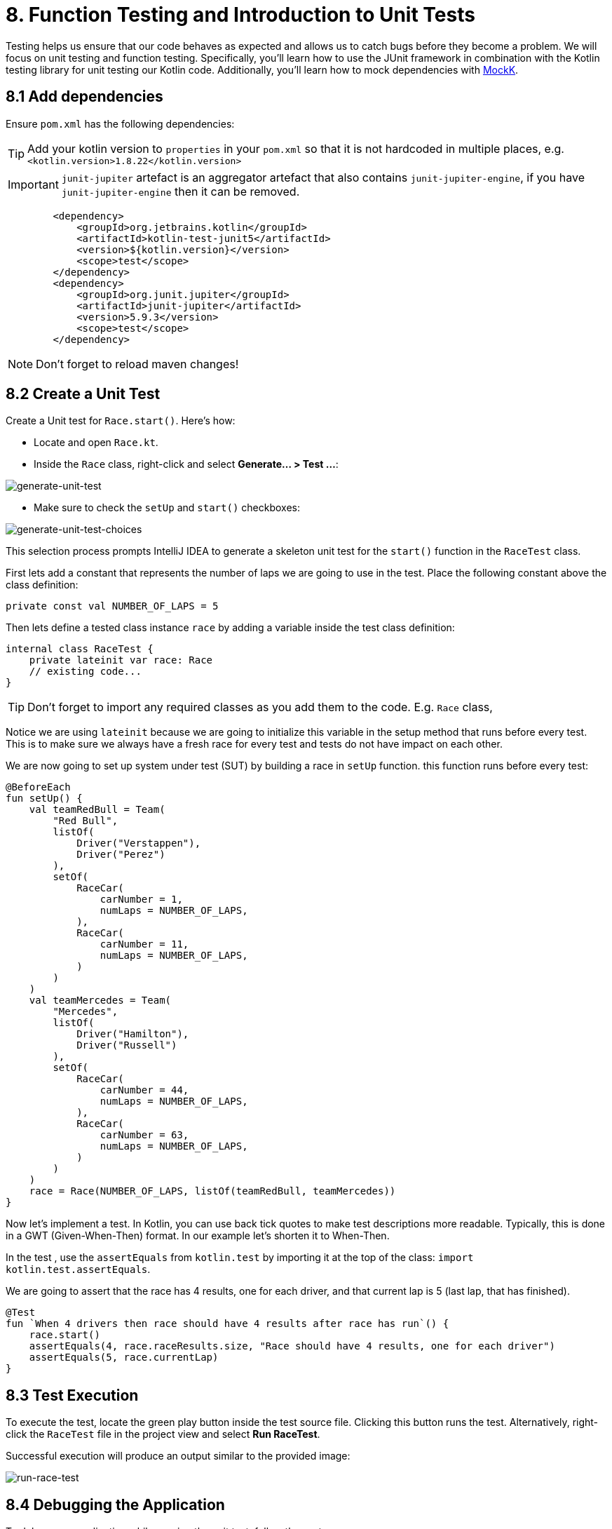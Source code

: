 = 8. Function Testing and Introduction to Unit Tests
:sectanchors:

Testing helps us ensure that our code behaves as expected and allows us to catch bugs before they become a problem. We will focus on unit testing and function testing. Specifically, you'll learn how to use the JUnit framework in combination with the Kotlin testing library for unit testing our Kotlin code. Additionally, you'll learn how to mock dependencies with https://mockk.io/[MockK].


== 8.1 Add dependencies

Ensure `pom.xml` has the following dependencies:

TIP: Add your kotlin version to `properties` in your `pom.xml` so that it is not hardcoded in multiple places, e.g. `<kotlin.version>1.8.22</kotlin.version>`

IMPORTANT: `junit-jupiter` artefact is an aggregator artefact that also contains `junit-jupiter-engine`, if you have `junit-jupiter-engine` then it can be removed.

----
        <dependency>
            <groupId>org.jetbrains.kotlin</groupId>
            <artifactId>kotlin-test-junit5</artifactId>
            <version>${kotlin.version}</version>
            <scope>test</scope>
        </dependency>
        <dependency>
            <groupId>org.junit.jupiter</groupId>
            <artifactId>junit-jupiter</artifactId>
            <version>5.9.3</version>
            <scope>test</scope>
        </dependency>
----

NOTE: Don't forget to reload maven changes!

== 8.2 Create a Unit Test
Create a Unit test for `Race.start()`. Here's how:

- Locate and open `Race.kt`.
- Inside the `Race` class, right-click and select *Generate... > Test ...*:

image::images/GenerateUnitTest.png[generate-unit-test]

- Make sure to check the `setUp` and `start()` checkboxes:

image::images/GenerateTestChoices.png[generate-unit-test-choices]


This selection process prompts IntelliJ IDEA to generate a skeleton unit test for the `start()` function in the `RaceTest` class.

First lets add a constant that represents the number of laps we are going to use in the test. Place the following constant above the class definition:

[source,kotlin]
----
private const val NUMBER_OF_LAPS = 5
----

Then lets define a tested class instance `race` by adding a variable inside the test class definition:

[source,kotlin]
----
internal class RaceTest {
    private lateinit var race: Race
    // existing code...
}
----

TIP: Don't forget to import any required classes as you add them to the code. E.g. `Race` class,

Notice we are using `lateinit` because we are going to initialize this variable in the setup method that runs before every test. This is to make sure we always have a fresh race for every test and tests do not have impact on each other.

We are now going to set up system under test (SUT) by building a race in `setUp` function. this function runs before every test:

[source,kotlin]
----
@BeforeEach
fun setUp() {
    val teamRedBull = Team(
        "Red Bull",
        listOf(
            Driver("Verstappen"),
            Driver("Perez")
        ),
        setOf(
            RaceCar(
                carNumber = 1,
                numLaps = NUMBER_OF_LAPS,
            ),
            RaceCar(
                carNumber = 11,
                numLaps = NUMBER_OF_LAPS,
            )
        )
    )
    val teamMercedes = Team(
        "Mercedes",
        listOf(
            Driver("Hamilton"),
            Driver("Russell")
        ),
        setOf(
            RaceCar(
                carNumber = 44,
                numLaps = NUMBER_OF_LAPS,
            ),
            RaceCar(
                carNumber = 63,
                numLaps = NUMBER_OF_LAPS,
            )
        )
    )
    race = Race(NUMBER_OF_LAPS, listOf(teamRedBull, teamMercedes))
}
----

Now let's implement a test. In Kotlin, you can use back tick quotes to make test descriptions more readable. Typically, this is done in a GWT (Given-When-Then) format. In our example let's shorten it to When-Then.

In the test , use the `assertEquals` from `kotlin.test` by importing it at the top of the class: `import kotlin.test.assertEquals`.

We are going to assert that the race has 4 results, one for each driver, and that current lap is 5 (last lap, that has finished).

[source,kotlin]
----
@Test
fun `When 4 drivers then race should have 4 results after race has run`() {
    race.start()
    assertEquals(4, race.raceResults.size, "Race should have 4 results, one for each driver")
    assertEquals(5, race.currentLap)
}
----

== 8.3 Test Execution

To execute the test, locate the green play button inside the test source file. Clicking this button runs the test. Alternatively, right-click the `RaceTest` file in the project view and select *Run RaceTest*.

Successful execution will produce an output similar to the provided image:

image::images/RunRaceTest.png[run-race-test]

== 8.4 Debugging the Application

To debug your application while running the unit test, follow these steps:

1. Place a breakpoint inside the `for` loop in the `Race.start()` function.
2. Right-click on the `RaceTest` class in the project view and select *Debug RaceTest*.

image::images/DebugRace.png[debug-race]


During debugging, you can inspect the values of all the properties within our `Race` instance (see screenshot above). For instance, expanding the `teams` list reveals the teams participating in the race. Further expanding the object tree allows you to verify that each driver is correctly assigned a car in the `driverCarMap`.


== 8.5 Refactor & Regress
In this section, we will improve a function in `addLapTime` within `RaceCar` class. The aim is to refactor the function to make it more logical and intuitive, then we'll see how our unit test can catch a regression caused by this change. After the refactor, the test should fail because we've not updated other parts of the program accordingly. This illustrates the value of having a good suite of unit tests.

The following was our original `addLapTime` function:
[source,kotlin]
----
fun addLapTime(lapNumber: Int, time: Double) {
    lapTimes[lapNumber] = time
}
----

As you can see, the function adds a time and uses a lap number as array index. An index in an `Array` starts with 0, so our `lapNumber` parameter start with 0, which is not logical. The program works because we always pass in the previous lap number into this function, incrementing the lap number afterwards.

Let's improve this function, so we are going to accept the actual current lap number (so starting from 1). This means that we need to decrement lap number before we add result ot our `lapTimes` array:

[source,kotlin]
----
fun addLapTime(lapNumber: Int, time: Double) {
    lapTimes[lapNumber - 1] = time
}
----

As we have not changed the rest of the program, our test should fail now because the program no longer works properly. Run the `RaceTest` again and see whether it catches the bug.

You should see that the test has failed with `java.lang.ArrayIndexOutOfBoundsException`. This is because as part of our change we also need to make sure that the lap number is increased before we add `lapTime` to the array.

[#_8_6_identifying_bugs_and_debugging]
== 8.6 Identifying Bugs and Debugging

To identify and fix the bug, debug the program.A useful tip is to place a breakpoint where the `addLapTime` function is called.Focus on the sequence of when the `currentLap` is being incremented.Once you find and fix the bug, run the `RaceTest` again.The test should now pass, confirming that the bug has been fixed.


Now, add a unit test for the `RaceCar` class with the following scenario: `When a lap time is added, it should be in the correct position in the lapTimes array`.

The provided link leads to a commit showing the solution for the bug fix and this test case.

The solution can be seen in this commit: https://github.com/elenavanengelenmaslova/kotlin-maven-f1-simulator-workshop/commit/6ebf273a2da39bee776cdc0372ea1749f888c620

Next, let's add a test for a case where things go wrong, i.e., an unhappy path.Specifically, we want to test that the `addLapTime` function throws an `ArrayIndexOutOfBoundsException` when we try to add a result for a lap number that exceeds the limit which we set when we set up a race in the test `setUp`. For the test shown in the commit mentioned above, limit is 5 thus the test will look like this:

[source,kotlin]
----
@Test
fun `When lap number accedes 5 then throw ArrayIndexOutOfBoundsException`() {
    assertFailsWith<ArrayIndexOutOfBoundsException> {
        car.addLapTime(6, 3.6)
    }
}
----

== 8.7 Introduction to Mocking with MockK
Mocking is a technique in testing that allows us to isolate the unit under test by replacing its dependencies with mock objects. This section introduces you to the https://mockk.io/[MockK] library, which simplifies the process of creating mock objects in Kotlin.

Add MockK to `pom.xml`:

----
<dependency>
    <groupId>io.mockk</groupId>
    <artifactId>mockk-jvm</artifactId>
    <version>1.13.5</version>
    <scope>test</scope>
</dependency>
<dependency>
    <groupId>org.slf4j</groupId>
    <artifactId>slf4j-simple</artifactId>
    <version>2.0.7</version>
    <scope>test</scope>
</dependency>
----

We'll use MockK to test the `generateRaceEvent` function. However, first, we need to make the function more configurable to facilitate mocking. This involves creating a new class `RandomnessProvider`, refactoring the `generateRaceEvent` function to use this provider, and then writing unit tests that mock `RandomnessProvider`.

Create the following class in `Race.kt`:

[source,kotlin]
----
class RandomnessProvider {
    fun nextInt(until: Int): Int {
        return Random.nextInt(until)
    }
}
----

Update `generateRaceEvent` to make `RandomnessProvider` injectable though function parameters, and use it instead of `Random.nextInt` directly:

[source,kotlin]
----
fun generateRaceEvent(
    breakdownPercent: Int = 5,
    collisionPercent: Int = 2,
    randomnessProvider: RandomnessProvider = RandomnessProvider(),
): RaceEvent {
    val totalExceptionPercent = breakdownPercent + collisionPercent
    val event = randomnessProvider.nextInt(100).let {
        when {
            it < breakdownPercent -> RaceEvent.BREAKDOWN
            it < totalExceptionPercent -> RaceEvent.COLLISION
            else -> RaceEvent.NORMAL
        }
    }
    return event
}
----

Now we can add a unit test that mocks `RandomnessProvider` such that we can test all three conditions:

- Breakdown event
- Collision event
- Normal lap event

Right click in the source of `generateRaceEvent`, and change the test class name to `GenerateRaceEventTest`, then create this test.

Implement the following test with all three conditions covered:

[source,kotlin]
----
import io.mockk.every
import io.mockk.mockk
import org.junit.jupiter.api.Test
import kotlin.test.assertEquals

internal class GenerateRaceEventTest {

    //mock randomness provider with Mockk
    private val mockRandomnessProvider: RandomnessProvider = mockk()

    @Test
    fun `When random event is in first 5% then event value is BREAKDOWN`() {
        //any value  of 0 - 4, we are using 0
        every { mockRandomnessProvider.nextInt(100) } returns 0
        assertEquals(RaceEvent.BREAKDOWN, generateRaceEvent(randomnessProvider = mockRandomnessProvider))
    }

    @Test
    fun `When random event is in the next 2% then event value is COLLISION`() {
        // any value of 5 or 6, we are using 6
        every { mockRandomnessProvider.nextInt(100) } returns 6
        assertEquals(RaceEvent.COLLISION, generateRaceEvent(randomnessProvider = mockRandomnessProvider))
    }

    @Test
    fun `When random event is in the other 93% then event value is NORMAL`() {
        // any value of 7 - 99, we are using 99
        every { mockRandomnessProvider.nextInt(100) } returns 99
        assertEquals(RaceEvent.NORMAL, generateRaceEvent(randomnessProvider = mockRandomnessProvider))
    }
}
----

Run the test to see how it works.

Place a breakpoint in `generateRaceEvent` function and run the test in debug mode.

== 8.8 Test Coverage
Running tests with coverage helps identify which parts of the code are not yet covered by your tests.

- Right-click the *kotlin* folder inside the *src/test* folder.
- Select *More Run/Debug > Run 'All Tests' With Coverage*.

This will give a report showing which lines of code are not covered by your tests. You can use this information to add more tests and ensure your application's quality.


image::images/RunTestsWithCoverage.png[run-coverage]

- If you get a popup asking about whether to add or replace coverage results, choose replace option.
- Expand coverage results in the right pane:

image::images/CoverageResults.png[coverage-results]

- We can see that `Race` class needs some more work. Double-click on that class in the coverage results pane to see which lines need covering (green marks covered lines, and red marks uncovered lines).

image::images/UncoveredLines.png[coverage-results]

== 8.9 Add tests
Let's improve test coverage a little. It is important not only to just cover the code lines but also to do asserts on the results to ensure correct behavior of the code. You do not need to test any code that is generated, e.g. `equals`, `hashcode` and `toString`.

TIP: Remember to use new test for each scenario (GWT - Given-When-Then)

Your task is to add a test for `Driver.addPoints` function.

Solution example can be found here:

https://github.com/elenavanengelenmaslova/kotlin-maven-f1-simulator-workshop/commit/e84ce4277f506a4947e93001501e3bc98536fd19#diff-97eed5a79857688b910919ec09d94a5f07cef6af09af608ed909a907461e61a1


➡️ link:./9-null-safety.adoc[9. Null Safety]

⬅️ link:./7-functions.adoc[7. Functions]